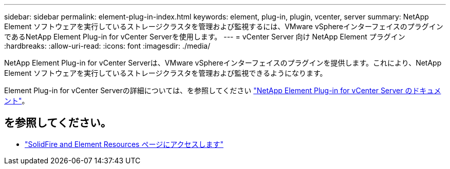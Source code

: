 ---
sidebar: sidebar 
permalink: element-plug-in-index.html 
keywords: element, plug-in, plugin, vcenter, server 
summary: NetApp Element ソフトウェアを実行しているストレージクラスタを管理および監視するには、VMware vSphereインターフェイスのプラグインであるNetApp Element Plug-in for vCenter Serverを使用します。 
---
= vCenter Server 向け NetApp Element プラグイン
:hardbreaks:
:allow-uri-read: 
:icons: font
:imagesdir: ./media/


[role="lead"]
NetApp Element Plug-in for vCenter Serverは、VMware vSphereインターフェイスのプラグインを提供します。これにより、NetApp Element ソフトウェアを実行しているストレージクラスタを管理および監視できるようになります。

Element Plug-in for vCenter Serverの詳細については、を参照してください https://docs.netapp.com/us-en/vcp/index.html["NetApp Element Plug-in for vCenter Server のドキュメント"^]。



== を参照してください。

* https://www.netapp.com/data-storage/solidfire/documentation["SolidFire and Element Resources ページにアクセスします"^]

